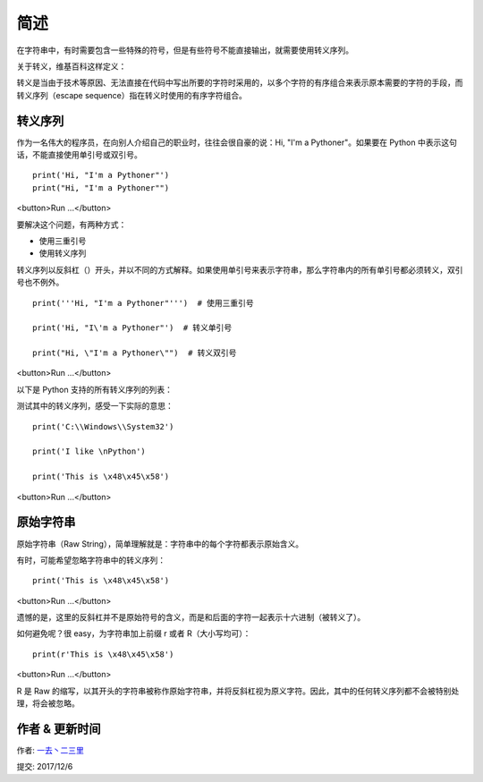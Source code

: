 简述
================

在字符串中，有时需要包含一些特殊的符号，但是有些符号不能直接输出，就需要使用转义序列。

关于转义，维基百科这样定义：

转义是当由于技术等原因、无法直接在代码中写出所要的字符时采用的，以多个字符的有序组合来表示原本需要的字符的手段，而转义序列（escape sequence）指在转义时使用的有序字符组合。



转义序列
-------------


作为一名伟大的程序员，在向别人介绍自己的职业时，往往会很自豪的说：Hi, "I'm a Pythoner"。如果要在 Python 中表示这句话，不能直接使用单引号或双引号。


::

    print('Hi, "I'm a Pythoner"')
    print("Hi, "I'm a Pythoner"")

<button>Run ...</button>


要解决这个问题，有两种方式：

- 使用三重引号
- 使用转义序列

转义序列以反斜杠（\）开头，并以不同的方式解释。如果使用单引号来表示字符串，那么字符串内的所有单引号都必须转义，双引号也不例外。

::

    print('''Hi, "I'm a Pythoner"''')  # 使用三重引号

    print('Hi, "I\'m a Pythoner"')  # 转义单引号

    print("Hi, \"I'm a Pythoner\"")  # 转义双引号


<button>Run ...</button>



以下是 Python 支持的所有转义序列的列表：

+------------+------------------------------------------------------------------------------------------+
| 转义序列   | 说明                                                                                     |
+============+==========================================================================================+
|\（行尾）   | 续行符                                                                                   |    
+------------+------------------------------------------------------------------------------------------+
| \\         |反斜杠                                                                                    |
+------------+------------------------------------------------------------------------------------------+
| \'         |单引号                                                                                    |
+------------+------------------------------------------------------------------------------------------+
| \"         |       双引号                                                                             |         
+------------+------------------------------------------------------------------------------------------+
| \a         |响铃                                                                                      |
+------------+------------------------------------------------------------------------------------------+
|\b          |退格（Backspace）                                                                         |
+------------+------------------------------------------------------------------------------------------+
| \f         |换页                                                                                      |
+------------+------------------------------------------------------------------------------------------+
| \n         |换行                                                                                      |
+------------+------------------------------------------------------------------------------------------+
| \r         |      回车                                                                                |
+------------+------------------------------------------------------------------------------------------+
|\t          |	水平制表符                                                                              |
+------------+------------------------------------------------------------------------------------------+
|\v	         |垂直制表符                                                                                |
+------------+------------------------------------------------------------------------------------------+
|\ooo	     |值为八进制 ooo 的字符                                                                     |
+------------+------------------------------------------------------------------------------------------+
|\xhh	     |值为十六进制 hh 的字符                                                                    |
+------------+------------------------------------------------------------------------------------------+


测试其中的转义序列，感受一下实际的意思：

::

    print('C:\\Windows\\System32')

    print('I like \nPython')

    print('This is \x48\x45\x58')


<button>Run ...</button>


原始字符串
----------------


原始字符串（Raw String），简单理解就是：字符串中的每个字符都表示原始含义。

有时，可能希望忽略字符串中的转义序列：

::

    print('This is \x48\x45\x58')


<button>Run ...</button>


遗憾的是，这里的反斜杠并不是原始符号的含义，而是和后面的字符一起表示十六进制（被转义了）。

如何避免呢？很 easy，为字符串加上前缀 r 或者 R（大小写均可）：

::

    print(r'This is \x48\x45\x58')


<button>Run ...</button>

R 是 Raw 的缩写，以其开头的字符串被称作原始字符串，并将反斜杠视为原义字符。因此，其中的任何转义序列都不会被特别处理，将会被忽略。

作者 & 更新时间
------------------------------------
作者: `一去丶二三里 <http://blog.csdn.net/liang19890820>`_

提交: 2017/12/6
